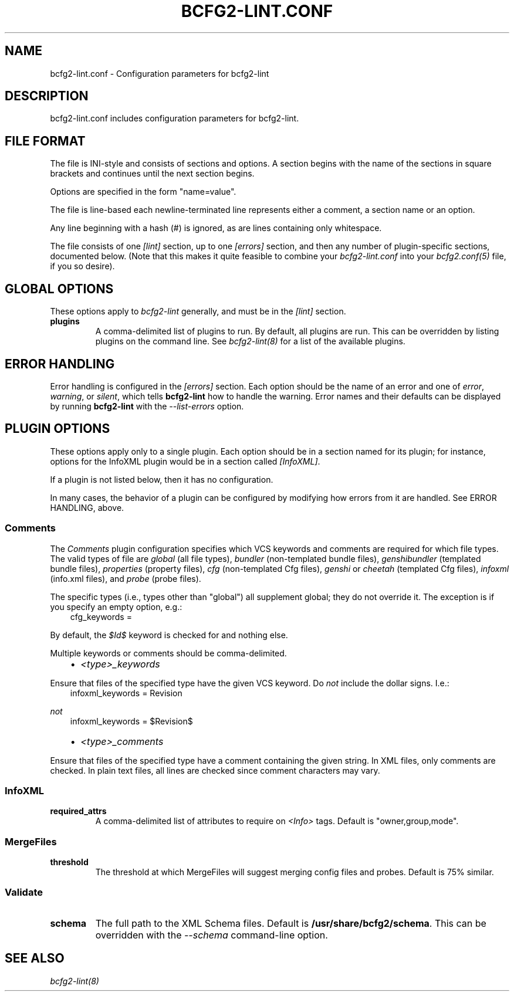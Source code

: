 .TH "BCFG2-LINT.CONF" "5" "November 14, 2012" "1.3" "Bcfg2"
.SH NAME
bcfg2-lint.conf \- Configuration parameters for bcfg2-lint
.
.nr rst2man-indent-level 0
.
.de1 rstReportMargin
\\$1 \\n[an-margin]
level \\n[rst2man-indent-level]
level margin: \\n[rst2man-indent\\n[rst2man-indent-level]]
-
\\n[rst2man-indent0]
\\n[rst2man-indent1]
\\n[rst2man-indent2]
..
.de1 INDENT
.\" .rstReportMargin pre:
. RS \\$1
. nr rst2man-indent\\n[rst2man-indent-level] \\n[an-margin]
. nr rst2man-indent-level +1
.\" .rstReportMargin post:
..
.de UNINDENT
. RE
.\" indent \\n[an-margin]
.\" old: \\n[rst2man-indent\\n[rst2man-indent-level]]
.nr rst2man-indent-level -1
.\" new: \\n[rst2man-indent\\n[rst2man-indent-level]]
.in \\n[rst2man-indent\\n[rst2man-indent-level]]u
..
.\" Man page generated from reStructeredText.
.
.SH DESCRIPTION
.sp
bcfg2\-lint.conf includes configuration parameters for bcfg2\-lint.
.SH FILE FORMAT
.sp
The file is INI\-style and consists of sections and options. A section
begins with the name of the sections in square brackets and continues
until the next section begins.
.sp
Options are specified in the form "name=value".
.sp
The file is line\-based each newline\-terminated line represents either a
comment, a section name or an option.
.sp
Any line beginning with a hash (#) is ignored, as are lines containing
only whitespace.
.sp
The file consists of one \fI[lint]\fP section, up to one \fI[errors]\fP section,
and then any number of plugin\-specific sections, documented below. (Note
that this makes it quite feasible to combine your \fIbcfg2\-lint.conf\fP into
your \fIbcfg2.conf(5)\fP file, if you so desire).
.SH GLOBAL OPTIONS
.sp
These options apply to \fIbcfg2\-lint\fP generally, and must be in the
\fI[lint]\fP section.
.INDENT 0.0
.TP
.B plugins
A comma\-delimited list of plugins to run. By default, all plugins
are run. This can be overridden by listing plugins on the command
line. See \fIbcfg2\-lint(8)\fP for a list of the available
plugins.
.UNINDENT
.SH ERROR HANDLING
.sp
Error handling is configured in the \fI[errors]\fP section. Each option
should be the name of an error and one of \fIerror\fP, \fIwarning\fP, or
\fIsilent\fP, which tells \fBbcfg2\-lint\fP how to handle the
warning. Error names and their defaults can be displayed by running
\fBbcfg2\-lint\fP with the \fI\-\-list\-errors\fP option.
.SH PLUGIN OPTIONS
.sp
These options apply only to a single plugin. Each option should be in a
section named for its plugin; for instance, options for the InfoXML
plugin would be in a section called \fI[InfoXML]\fP.
.sp
If a plugin is not listed below, then it has no configuration.
.sp
In many cases, the behavior of a plugin can be configured by modifying
how errors from it are handled. See ERROR HANDLING, above.
.SS Comments
.sp
The \fIComments\fP plugin configuration specifies which VCS keywords and
comments are required for which file types. The valid types of file are
\fIglobal\fP (all file types), \fIbundler\fP (non\-templated bundle files),
\fIgenshibundler\fP (templated bundle files), \fIproperties\fP (property files),
\fIcfg\fP (non\-templated Cfg files), \fIgenshi\fP or \fIcheetah\fP (templated Cfg
files), \fIinfoxml\fP (info.xml files), and \fIprobe\fP (probe files).
.sp
The specific types (i.e., types other than "global") all supplement
global; they do not override it. The exception is if you specify an
empty option, e.g.:
.INDENT 0.0
.INDENT 3.5
cfg_keywords =
.UNINDENT
.UNINDENT
.sp
By default, the \fI$Id$\fP keyword is checked for and nothing else.
.sp
Multiple keywords or comments should be comma\-delimited.
.INDENT 0.0
.INDENT 3.5
.INDENT 0.0
.IP \(bu 2
\fI<type>_keywords\fP
.UNINDENT
.UNINDENT
.UNINDENT
.sp
Ensure that files of the specified type have the given VCS keyword. Do
\fInot\fP include the dollar signs. I.e.:
.INDENT 0.0
.INDENT 3.5
infoxml_keywords = Revision
.UNINDENT
.UNINDENT
.sp
\fInot\fP
.INDENT 0.0
.INDENT 3.5
infoxml_keywords = $Revision$
.INDENT 0.0
.IP \(bu 2
\fI<type>_comments\fP
.UNINDENT
.UNINDENT
.UNINDENT
.sp
Ensure that files of the specified type have a comment containing the
given string. In XML files, only comments are checked. In plain text
files, all lines are checked since comment characters may vary.
.SS InfoXML
.INDENT 0.0
.TP
.B required_attrs
A comma\-delimited list of attributes to require on \fI<Info>\fP tags.
Default is "owner,group,mode".
.UNINDENT
.SS MergeFiles
.INDENT 0.0
.TP
.B threshold
The threshold at which MergeFiles will suggest merging config files
and probes. Default is 75% similar.
.UNINDENT
.SS Validate
.INDENT 0.0
.TP
.B schema
The full path to the XML Schema files. Default is
\fB/usr/share/bcfg2/schema\fP. This can be overridden with the
\fI\-\-schema\fP command\-line option.
.UNINDENT
.SH SEE ALSO
.sp
\fIbcfg2\-lint(8)\fP
.\" Generated by docutils manpage writer.
.\" 
.
